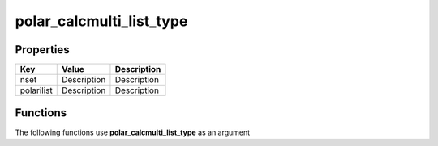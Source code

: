#########################
polar_calcmulti_list_type
#########################


Properties
----------
.. list-table::
   :header-rows: 1

   * - Key
     - Value
     - Description
   * - nset
     - Description
     - Description
   * - polarilist
     - Description
     - Description

Functions
---------
The following functions use **polar_calcmulti_list_type** as an argument

